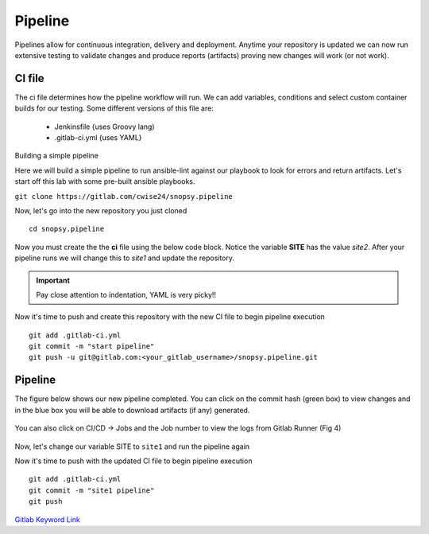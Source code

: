 Pipeline
======

Pipelines allow for continuous integration, delivery and deployment. Anytime your repository is updated we can now run extensive testing to validate changes and produce 
reports (artifacts) proving new changes will work (or not work).

.. figure:: imgs/pipeline1.png
   :scale: 60%
   :align: center
.. centered:: Fig 1

CI file
---------------

The ci file determines how the pipeline workflow will run. We can add variables, conditions and select custom container builds for our testing. Some different versions of this file are:

 - Jenkinsfile {uses Groovy lang)
 - .gitlab-ci.yml {uses YAML}


Building a simple pipeline

Here we will build a simple pipeline to run ansible-lint against our playbook to look for errors and return artifacts. Let's start off this lab with some pre-built ansible playbooks.

``git clone https://gitlab.com/cwise24/snopsy.pipeline``


Now, let's go into the new repository you just cloned

::
   
  cd snopsy.pipeline

Now you must create the the **ci** file using the below code block. Notice the variable **SITE** has the value `site2`. After your pipeline runs we will change this to `site1` and update the
repository.

.. important::  Pay close attention to indentation, YAML is very picky!!

.. code-block:: yaml
   :linenos:
   :caption: .gitlab-ci.yml
   :emphasize-lines: 2

   variables:
     SITE: "site2"

   stages:
      - lint 

   Linting:
     stage: lint 
     image: 
       name: cytopia/ansible-lint:latest 
       entrypoint: ["/bin/sh", "-c"]
    before_script:
      - python3 -m pip install --upgrade pip
      - python3 -m pip install ansible-lint[yamllint]
      - ansible-lint --version
    script:
      - echo "${SITE} Report" > site_Report.txt 
      - ansible-lint $SITE.yml >> site_Report.txt 2>&1
    artifacts:
      when: always
      paths:
        - site_Report.txt
      expire_in: 2 days 


Now it's time to push and create this repository with the new CI file to begin pipeline execution

::

  git add .gitlab-ci.yml 
  git commit -m "start pipeline"
  git push -u git@gitlab.com:<your_gitlab_username>/snopsy.pipeline.git 

Pipeline
-----------

The figure below shows our new pipeline completed. You can click on the commit hash (green box) to view changes and in the blue box you will be able to download artifacts (if any) generated.


.. figure:: imgs/pipeline2.png
   :scale: 60%
   :align: center
.. centered:: Fig 2

You can also click on CI/CD -> Jobs and the Job number to view the logs from Gitlab Runner (Fig 4)

.. figure:: imgs/pipeline3.png
   :scale: 60%
   :align: center
.. centered:: Fig 3


.. figure:: imgs/pipeline4.png
   :scale: 60%
   :align: center
.. centered:: Fig 4

Now, let's change our variable SITE to ``site1`` and run the pipeline again


.. code-block:: yaml
   :linenos:
   :caption: .gitlab-ci.yml
   :emphasize-lines: 2

   variables:
     SITE: "site1"

   stages:
      - lint 

   Linting:
     stage: lint 
     image: 
       name: cytopia/ansible-lint:latest 
       entrypoint: ["/bin/sh", "-c"]
    before_script:
      - python3 -m pip install --upgrade pip
      - python3 -m pip install ansible-lint[yamllint]
      - ansible-lint --version
    script:
      - echo "${SITE} Report" > site_Report.txt 
      - ansible-lint $SITE.yml >> site_Report.txt 2>&1
    artifacts:
      when: always
      paths:
        - site_Report.txt
      expire_in: 2 days 


Now it's time to push with the updated CI file to begin pipeline execution

::

  git add .gitlab-ci.yml 
  git commit -m "site1 pipeline"
  git push



`Gitlab Keyword Link`_

.. _Gitlab Keyword Link: https://docs.gitlab.com/ee/ci/yaml/